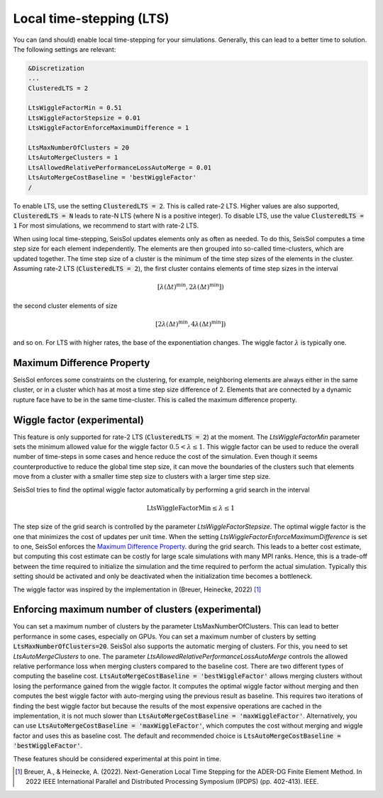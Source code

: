 ..
  SPDX-FileCopyrightText: 2023-2024 SeisSol Group

  SPDX-License-Identifier: BSD-3-Clause

Local time-stepping (LTS)
===================================

You can (and should) enable local time-stepping for your simulations.
Generally, this can lead to a better time to solution.
The following settings are relevant:

.. code-block:: Fortran

    &Discretization
    ...
    ClusteredLTS = 2

    LtsWiggleFactorMin = 0.51
    LtsWiggleFactorStepsize = 0.01
    LtsWiggleFactorEnforceMaximumDifference = 1

    LtsMaxNumberOfClusters = 20
    LtsAutoMergeClusters = 1
    LtsAllowedRelativePerformanceLossAutoMerge = 0.01
    LtsAutoMergeCostBaseline = 'bestWiggleFactor'
    /

To enable LTS, use the setting :code:`ClusteredLTS = 2`.
This is called rate-2 LTS.
Higher values are also supported, :code:`ClusteredLTS = N` leads to rate-N LTS (where N is a positive integer).
To disable LTS, use the value :code:`ClusteredLTS = 1`
For most simulations, we recommend to start with rate-2 LTS.

When using local time-stepping, SeisSol updates elements only as often as needed.
To do this, SeisSol computes a time step size for each element independently.
The elements are then grouped into so-called time-clusters, which are updated together.
The time step size of a cluster is the minimum of the time step sizes of the elements in the cluster.
Assuming rate-2 LTS (:code:`ClusteredLTS = 2`), the first cluster contains elements of time step sizes in the interval

.. math::

    [\lambda (\Delta t)^\text{min}, 2 \lambda (\Delta t)^\text{min}])

the second cluster elements of size

.. math::

    [2 \lambda (\Delta t)^\text{min}, 4 \lambda (\Delta t)^\text{min}])

and so on.
For LTS with higher rates, the base of the exponentiation changes.
The wiggle factor :math:`\lambda` is typically one.

Maximum Difference Property
----------------------------

SeisSol enforces some constraints on the clustering, for example, neighboring elements are always either in the same cluster,
or in a cluster which has at most a time step size difference of 2.
Elements that are connected by a dynamic rupture face have to be in the same time-cluster.
This is called the maximum difference property.


Wiggle factor (experimental)
----------------------------
This feature is only supported for rate-2 LTS (:code:`ClusteredLTS = 2`) at the moment.
The *LtsWiggleFactorMin* parameter sets the minimum allowed value for the wiggle factor :math:`0.5 < \lambda \leq 1`.
This wiggle factor can be used to reduce the overall number of time-steps in some cases and hence reduce the cost of the simulation.
Even though it seems counterproductive to reduce the global time step size, it can move the boundaries of the clusters such that
elements move from a cluster with a smaller time step size to clusters with a larger time step size.

SeisSol tries to find the optimal wiggle factor automatically by performing a grid search in the interval

.. math::

    \text{LtsWiggleFactorMin} \leq \lambda \leq 1

The step size of the grid search is controlled by the parameter *LtsWiggleFactorStepsize*.
The optimal wiggle factor is the one that minimizes the cost of updates per unit time.
When the setting *LtsWiggleFactorEnforceMaximumDifference* is set to one, SeisSol enforces the `Maximum Difference Property`_.
during the grid search. This leads to a better cost estimate, but computing this cost estimate can be costly for large scale simulations with many MPI ranks.
Hence, this is a trade-off between the time required to initialize the simulation and the time required to perform the actual simulation.
Typically this setting should be activated and only be deactivated when the initialization time becomes a bottleneck.

The wiggle factor was inspired by the implementation in (Breuer, Heinecke, 2022) [1]_

Enforcing maximum number of clusters (experimental)
----------------------------------------------------
You can set a maximum number of clusters by the parameter LtsMaxNumberOfClusters.
This can lead to better performance in some cases, especially on GPUs.
You can set a maximum number of clusters by setting :code:`LtsMaxNumberOfClusters=20`.
SeisSol also supports the automatic merging of clusters.
For this, you need to set *LtsAutoMergeClusters* to one.
The parameter *LtsAllowedRelativePerformanceLossAutoMerge* controls the allowed relative performance loss when merging clusters compared
to the baseline cost.
There are two different types of computing the baseline cost.
:code:`LtsAutoMergeCostBaseline = 'bestWiggleFactor'` allows merging clusters without losing the performance gained from the wiggle factor.
It computes the optimal wiggle factor without merging and then computes the best wiggle factor with auto-merging using the previous result as baseline.
This requires two iterations of finding the best wiggle factor but because the results of the most expensive operations are cached in the implementation, it is not much slower than :code:`LtsAutoMergeCostBaseline = 'maxWiggleFactor'`.
Alternatively, you can use :code:`LtsAutoMergeCostBaseline = 'maxWiggleFactor'`, which computes the cost without merging and wiggle factor and uses this as baseline cost.
The default and recommended choice is :code:`LtsAutoMergeCostBaseline = 'bestWiggleFactor'`.


These features should be considered experimental at this point in time.

.. [1] Breuer, A., & Heinecke, A. (2022). Next-Generation Local Time Stepping for the ADER-DG Finite Element Method. In 2022 IEEE International Parallel and Distributed Processing Symposium (IPDPS) (pp. 402-413). IEEE.
